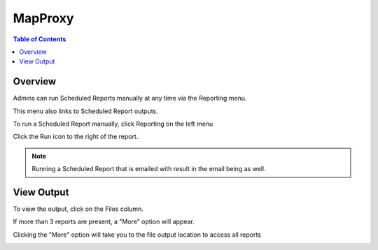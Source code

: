 **********************
MapProxy
**********************

.. contents:: Table of Contents
Overview
==================

Admins can run Scheduled Reports manually at any time via the Reporting menu.

This menu also links to Scheduled Report outputs.

To run a Scheduled Report manually, click Reporting on the left menu

Click the Run icon to the right of the report.

.. image:: ../../_static/run-scheduled-report.png

.. note::
    Running a Scheduled Report that is emailed with result in the email being as well.


View Output
================

To view the output, click on the Files column.

.. image:: ../../_static/run-scheduled-report-2.png

If more than 3 reports are present, a "More" option will appear.

Clicking the "More" option will take you to the file output location to access all reports

.. image:: ../../_static/run-scheduled-report-3.png





